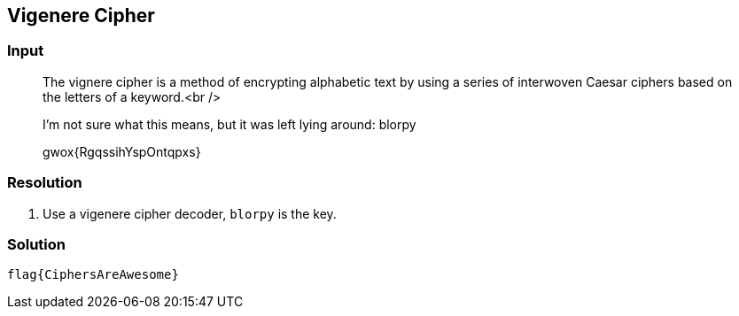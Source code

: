 == Vigenere Cipher
:ch_category: Web
:ch_flag: flag{CiphersAreAwesome}

=== Input

> The vignere cipher is a method of encrypting alphabetic text by using a series of interwoven Caesar ciphers based on the letters of a keyword.<br />
> 
> I'm not sure what this means, but it was left lying around: blorpy
> 
> gwox{RgqssihYspOntqpxs}

=== Resolution

1. Use a vigenere cipher decoder, `blorpy` is the key.

=== Solution

`{ch_flag}`
